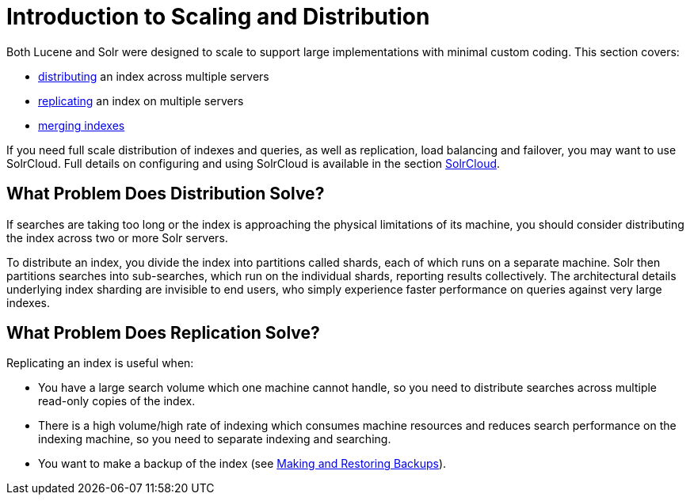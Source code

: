 = Introduction to Scaling and Distribution
:page-shortname: introduction-to-scaling-and-distribution
:page-permalink: introduction-to-scaling-and-distribution.html

Both Lucene and Solr were designed to scale to support large implementations with minimal custom coding. This section covers:

* <<distributed-search-with-index-sharding.adoc#distributed-search-with-index-sharding,distributing>> an index across multiple servers
* <<index-replication.adoc#index-replication,replicating>> an index on multiple servers
* <<merging-indexes.adoc#merging-indexes,merging indexes>>

If you need full scale distribution of indexes and queries, as well as replication, load balancing and failover, you may want to use SolrCloud. Full details on configuring and using SolrCloud is available in the section <<solrcloud.adoc#solrcloud,SolrCloud>>.

// OLD_CONFLUENCE_ID: IntroductiontoScalingandDistribution-WhatProblemDoesDistributionSolve?

[[IntroductiontoScalingandDistribution-WhatProblemDoesDistributionSolve_]]
== What Problem Does Distribution Solve?

If searches are taking too long or the index is approaching the physical limitations of its machine, you should consider distributing the index across two or more Solr servers.

To distribute an index, you divide the index into partitions called shards, each of which runs on a separate machine. Solr then partitions searches into sub-searches, which run on the individual shards, reporting results collectively. The architectural details underlying index sharding are invisible to end users, who simply experience faster performance on queries against very large indexes.

// OLD_CONFLUENCE_ID: IntroductiontoScalingandDistribution-WhatProblemDoesReplicationSolve?

[[IntroductiontoScalingandDistribution-WhatProblemDoesReplicationSolve_]]
== What Problem Does Replication Solve?

Replicating an index is useful when:

* You have a large search volume which one machine cannot handle, so you need to distribute searches across multiple read-only copies of the index.
* There is a high volume/high rate of indexing which consumes machine resources and reduces search performance on the indexing machine, so you need to separate indexing and searching.
* You want to make a backup of the index (see <<making-and-restoring-backups.adoc#making-and-restoring-backups,Making and Restoring Backups>>).
